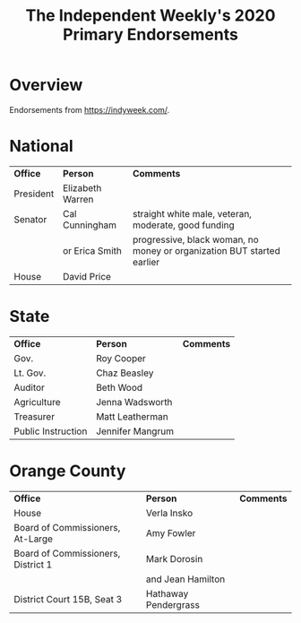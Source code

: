 # -*- org -*-
#+TITLE: The Independent Weekly's 2020 Primary Endorsements
#+COLUMNS: %12TODO %10WHO %3PRIORITY(PRI) %3HOURS(HRS){est+} %85ITEM
# #+INFOJS_OPT: view:showall toc:t ltoc:nil path:../org-info.js mouse:#B3F2E3
# Pandoc needs H:9; default is H:3.
# `^:nil' means raw underscores and carets are not interpreted to mean sub- and superscript.  (Use {} to force interpretation.)
#+OPTIONS: author:nil creator:t H:9 ^:{}
#+HTML_HEAD: <link rel="stylesheet" href="https://fonts.googleapis.com/css?family=IBM+Plex+Mono:400,400i,600,600i|IBM+Plex+Sans:400,400i,600,600i|IBM+Plex+Serif:400,400i,600,600i">
#+HTML_HEAD: <link rel="stylesheet" type="text/css" href="/org-mode.css" />

# Generates "up" and "home" links ("." is "current directory").  Can comment one out.
#+HTML_LINK_UP: .
#+HTML_LINK_HOME: /index.html

# Use ``#+ATTR_HTML: :class lower-alpha'' on line before list to use the following class.
# See https://emacs.stackexchange.com/a/18943/17421
# 
#+HTML_HEAD: <style type="text/css">
#+HTML_HEAD:  ol.lower-alpha { list-style-type: lower-alpha; }
#+HTML_HEAD: </style>

* Overview 

  Endorsements from https://indyweek.com/.

* National

  | *Office*  | *Person*         | *Comments*                                                             |
  | President | Elizabeth Warren |                                                                        |
  | Senator   | Cal Cunningham   | straight white male, veteran, moderate, good funding                   |
  |           | or Erica Smith   | progressive, black woman, no money or organization BUT started earlier |
  | House     | David Price      |                                                                        |

* State

  | *Office*           | *Person*         | *Comments* |
  | Gov.               | Roy Cooper       |            |
  | Lt. Gov.           | Chaz Beasley     |            |
  | Auditor            | Beth Wood        |            |
  | Agriculture        | Jenna Wadsworth  |            |
  | Treasurer          | Matt Leatherman  |            |
  | Public Instruction | Jennifer Mangrum |            |

* Orange County

  | *Office*                           | *Person*             | *Comments* |
  | House                              | Verla Insko          |            |
  | Board of Commissioners, At-Large   | Amy Fowler           |            |
  | Board of Commissioners, District 1 | Mark Dorosin         |            |
  |                                    | and Jean Hamilton    |            |
  | District Court 15B, Seat 3         | Hathaway Pendergrass |            |

